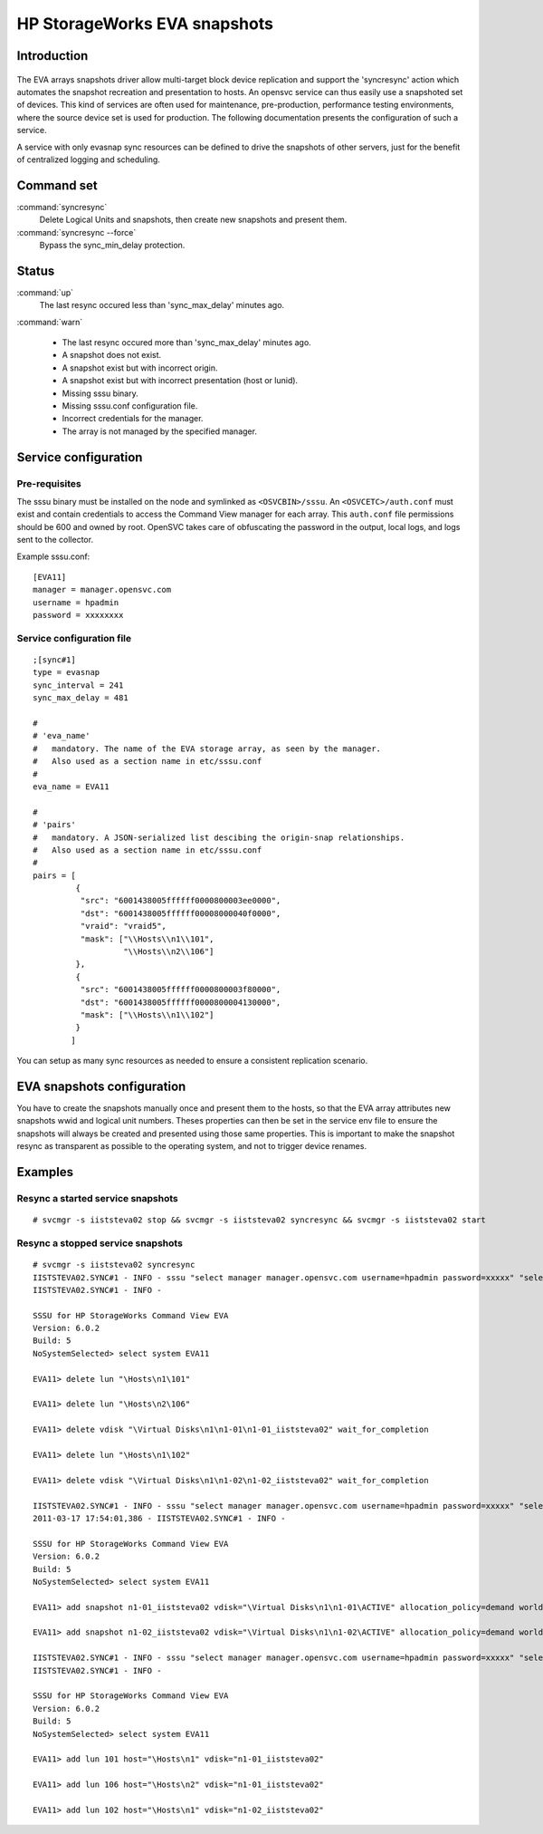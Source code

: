 HP StorageWorks EVA snapshots
*****************************

Introduction
============

.. figure:: _static/evasnap.png
   :align:  center

The EVA arrays snapshots driver allow multi-target block device replication and support the 'syncresync' action which automates the snapshot recreation and presentation to hosts. An opensvc service can thus easily use a snapshoted set of devices. This kind of services are often used for maintenance, pre-production, performance testing environments, where the source device set is used for production. The following documentation presents the configuration of such a service.

A service with only evasnap sync resources can be defined to drive the snapshots of other servers, just for the benefit of centralized logging and scheduling.

Command set
===========

:command:`syncresync`
    Delete Logical Units and snapshots, then create new snapshots and present them.

:command:`syncresync --force`
    Bypass the sync_min_delay protection.

Status
======

:command:`up`
    The last resync occured less than 'sync_max_delay' minutes ago.

:command:`warn`

    *   The last resync occured more than 'sync_max_delay' minutes ago.
    *   A snapshot does not exist.
    *   A snapshot exist but with incorrect origin.
    *   A snapshot exist but with incorrect presentation (host or lunid).
    *   Missing sssu binary.
    *   Missing sssu.conf configuration file.
    *   Incorrect credentials for the manager.
    *   The array is not managed by the specified manager.

Service configuration
=====================

Pre-requisites
--------------

The sssu binary must be installed on the node and symlinked as ``<OSVCBIN>/sssu``. An ``<OSVCETC>/auth.conf`` must exist and contain credentials to access the Command View manager for each array. This ``auth.conf`` file permissions should be 600 and owned by root. OpenSVC takes care of obfuscating the password in the output, local logs, and logs sent to the collector.

Example sssu.conf:

::

	[EVA11]
	manager = manager.opensvc.com
	username = hpadmin
	password = xxxxxxxx

Service configuration file
--------------------------

::

	;[sync#1]
	type = evasnap
	sync_interval = 241
	sync_max_delay = 481

	#
	# 'eva_name'
	#   mandatory. The name of the EVA storage array, as seen by the manager.
	#   Also used as a section name in etc/sssu.conf
	#
	eva_name = EVA11

	#
	# 'pairs'
	#   mandatory. A JSON-serialized list descibing the origin-snap relationships.
	#   Also used as a section name in etc/sssu.conf
	#
	pairs = [
		 {
		  "src": "6001438005ffffff0000800003ee0000",
		  "dst": "6001438005ffffff00008000040f0000",
		  "vraid": "vraid5",
		  "mask": ["\\Hosts\\n1\\101",
			   "\\Hosts\\n2\\106"]
		 },
		 {
		  "src": "6001438005ffffff0000800003f80000",
		  "dst": "6001438005ffffff0000800004130000",
		  "mask": ["\\Hosts\\n1\\102"]
		 }
		]

You can setup as many sync resources as needed to ensure a consistent replication scenario.

EVA snapshots configuration
===========================

You have to create the snapshots manually once and present them to the hosts, so that the EVA array attributes new snapshots wwid and logical unit numbers. Theses properties can then be set in the service env file to ensure the snapshots will always be created and presented using those same properties. This is important to make the snapshot resync as transparent as possible to the operating system, and not to trigger device renames.

Examples
========

Resync a started service snapshots
----------------------------------

::

	# svcmgr -s iiststeva02 stop && svcmgr -s iiststeva02 syncresync && svcmgr -s iiststeva02 start

Resync a stopped service snapshots
----------------------------------

::

	# svcmgr -s iiststeva02 syncresync
	IISTSTEVA02.SYNC#1 - INFO - sssu "select manager manager.opensvc.com username=hpadmin password=xxxxx" "select system EVA11" "delete lun \"\Hosts\n1\101\"" "delete lun \"\Hosts\n2\106\"" "delete vdisk \"\Virtual Disks\n1\n1-01\n1-01_iiststeva02\" wait_for_completion" "delete lun \"\Hosts\n1\102\"" "delete vdisk \"\Virtual Disks\n1\n1-02\n1-02_iiststeva02\" wait_for_completion"
	IISTSTEVA02.SYNC#1 - INFO - 

	SSSU for HP StorageWorks Command View EVA
	Version: 6.0.2 
	Build: 5
	NoSystemSelected> select system EVA11

	EVA11> delete lun "\Hosts\n1\101"

	EVA11> delete lun "\Hosts\n2\106"

	EVA11> delete vdisk "\Virtual Disks\n1\n1-01\n1-01_iiststeva02" wait_for_completion

	EVA11> delete lun "\Hosts\n1\102"

	EVA11> delete vdisk "\Virtual Disks\n1\n1-02\n1-02_iiststeva02" wait_for_completion

	IISTSTEVA02.SYNC#1 - INFO - sssu "select manager manager.opensvc.com username=hpadmin password=xxxxx" "select system EVA11" "add snapshot n1-01_iiststeva02 vdisk=\"\Virtual Disks\n1\n1-01\ACTIVE\" allocation_policy=demand world_wide_lun_name=6001-4380-abab-cdcd-0000-8000-040f-0000" "add snapshot n1-02_iiststeva02 vdisk=\"\Virtual Disks\n1\n1-02\ACTIVE\" allocation_policy=demand world_wide_lun_name=6001-4380-abab-cdcd-0000-8000-0413-0000"
	2011-03-17 17:54:01,386 - IISTSTEVA02.SYNC#1 - INFO - 

	SSSU for HP StorageWorks Command View EVA
	Version: 6.0.2 
	Build: 5
	NoSystemSelected> select system EVA11

	EVA11> add snapshot n1-01_iiststeva02 vdisk="\Virtual Disks\n1\n1-01\ACTIVE" allocation_policy=demand world_wide_lun_name=6001-4380-abab-cdcd-0000-8000-040f-0000

	EVA11> add snapshot n1-02_iiststeva02 vdisk="\Virtual Disks\n1\n1-02\ACTIVE" allocation_policy=demand world_wide_lun_name=6001-4380-abab-cdcd-0000-8000-0413-0000

	IISTSTEVA02.SYNC#1 - INFO - sssu "select manager manager.opensvc.com username=hpadmin password=xxxxx" "select system EVA11" "add lun 101 host=\"\Hosts\n1\" vdisk=\"n1-01_iiststeva02\"" "add lun 106 host=\"\Hosts\n2\" vdisk=\"n1-01_iiststeva02\"" "add lun 102 host=\"\Hosts\n1\" vdisk=\"n1-02_iiststeva02\""
	IISTSTEVA02.SYNC#1 - INFO - 

	SSSU for HP StorageWorks Command View EVA
	Version: 6.0.2 
	Build: 5
	NoSystemSelected> select system EVA11

	EVA11> add lun 101 host="\Hosts\n1" vdisk="n1-01_iiststeva02"

	EVA11> add lun 106 host="\Hosts\n2" vdisk="n1-01_iiststeva02"

	EVA11> add lun 102 host="\Hosts\n1" vdisk="n1-02_iiststeva02"

